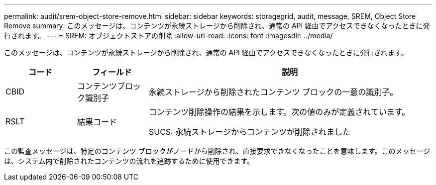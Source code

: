 ---
permalink: audit/srem-object-store-remove.html 
sidebar: sidebar 
keywords: storagegrid, audit, message, SREM, Object Store Remove 
summary: このメッセージは、コンテンツが永続ストレージから削除され、通常の API 経由でアクセスできなくなったときに発行されます。 
---
= SREM: オブジェクトストアの削除
:allow-uri-read: 
:icons: font
:imagesdir: ../media/


[role="lead"]
このメッセージは、コンテンツが永続ストレージから削除され、通常の API 経由でアクセスできなくなったときに発行されます。

[cols="1a,1a,4a"]
|===
| コード | フィールド | 説明 


 a| 
CBID
 a| 
コンテンツブロック識別子
 a| 
永続ストレージから削除されたコンテンツ ブロックの一意の識別子。



 a| 
RSLT
 a| 
結果コード
 a| 
コンテンツ削除操作の結果を示します。次の値のみが定義されています。

SUCS: 永続ストレージからコンテンツが削除されました

|===
この監査メッセージは、特定のコンテンツ ブロックがノードから削除され、直接要求できなくなったことを意味します。このメッセージは、システム内で削除されたコンテンツの流れを追跡するために使用できます。
